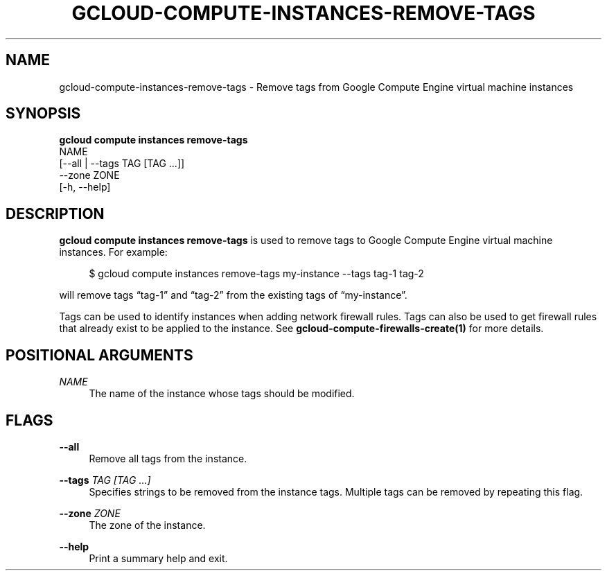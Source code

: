 '\" t
.TH "GCLOUD\-COMPUTE\-INSTANCES\-REMOVE\-TAGS" "1"
.ie \n(.g .ds Aq \(aq
.el       .ds Aq '
.nh
.ad l
.SH "NAME"
gcloud-compute-instances-remove-tags \- Remove tags from Google Compute Engine virtual machine instances
.SH "SYNOPSIS"
.sp
.nf
\fBgcloud compute instances remove\-tags\fR
  NAME
  [\-\-all | \-\-tags TAG [TAG \&...]]
  \-\-zone ZONE
  [\-h, \-\-help]
.fi
.SH "DESCRIPTION"
.sp
\fBgcloud compute instances remove\-tags\fR is used to remove tags to Google Compute Engine virtual machine instances\&. For example:
.sp
.if n \{\
.RS 4
.\}
.nf
$ gcloud compute instances remove\-tags my\-instance \-\-tags tag\-1 tag\-2
.fi
.if n \{\
.RE
.\}
.sp
will remove tags \(lqtag\-1\(rq and \(lqtag\-2\(rq from the existing tags of \(lqmy\-instance\(rq\&.
.sp
Tags can be used to identify instances when adding network firewall rules\&. Tags can also be used to get firewall rules that already exist to be applied to the instance\&. See \fBgcloud\-compute\-firewalls\-create(1)\fR for more details\&.
.SH "POSITIONAL ARGUMENTS"
.PP
\fINAME\fR
.RS 4
The name of the instance whose tags should be modified\&.
.RE
.SH "FLAGS"
.PP
\fB\-\-all\fR
.RS 4
Remove all tags from the instance\&.
.RE
.PP
\fB\-\-tags\fR \fITAG [TAG \&...]\fR
.RS 4
Specifies strings to be removed from the instance tags\&. Multiple tags can be removed by repeating this flag\&.
.RE
.PP
\fB\-\-zone\fR \fIZONE\fR
.RS 4
The zone of the instance\&.
.RE
.PP
\fB\-\-help\fR
.RS 4
Print a summary help and exit\&.
.RE
